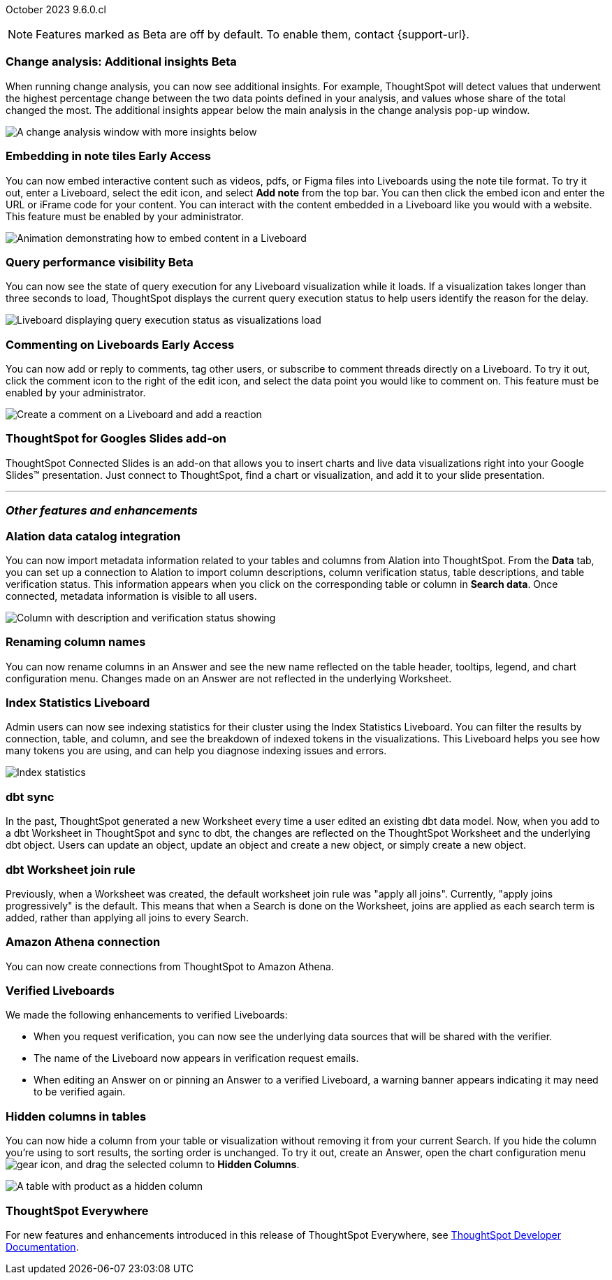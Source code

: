 ifndef::pendo-links[]
October 2023 [label label-dep]#9.6.0.cl#
endif::[]
ifdef::pendo-links[]
[month-year-whats-new]#October 2023#
[label label-dep-whats-new]#9.6.0.cl#
endif::[]

ifndef::free-trial-feature[]
NOTE: Features marked as [.badge.badge-update-note]#Beta# are off by default. To enable them, contact {support-url}.
endif::free-trial-feature[]

[#primary-9-6-0-cl]

////
[#9-6-0-cl-literacy]
[discrete]
=== Literacy: remove multiple date bucketing on the same column logic

// Mary - Moved to 9.0.7.cl release
////





////
[#9-6-0-cl-rbac]
[discrete]
=== RBAC with orgs: Admin Sidebar UI changes as per user privileges

// Mary - Marked as no doc required, but I think is a mistake, so I'm waiting for confirmation from Vijay.
////

////
[#9-6-0-cl-kpi]
[discrete]
=== [Cortex] KPI anomalies completion

// Naomi
////

ifndef::free-trial-feature[]
ifndef::pendo-links[]
[#9-6-0-cl-change]
[discrete]
=== Change analysis: Additional insights [.badge.badge-beta]#Beta#
endif::[]
ifdef::pendo-links[]
[#9-6-0-cl-change]
[discrete]
=== Change analysis: Additional insights [.badge.badge-beta-whats-new]#Beta#
endif::[]

// Naomi

When running change analysis, you can now see additional insights. For example, ThoughtSpot will detect values that underwent the highest percentage change between the two data points defined in your analysis, and values whose share of the total changed the most. The additional insights appear below the main analysis in the change analysis pop-up window.

// NOTE: Additional insights are only available for Sum and Count aggregates.

image::additional-insight.png[A change analysis window with more insights below]


endif::free-trial-feature[]

ifndef::free-trial-feature[]
ifdef::pendo-links[]
[#9-6-0-cl-embed]
[discrete]
=== Embedding in Note tiles [.badge.badge-early-access-whats-new]#Early Access#
endif::[]
ifndef::pendo-links[]
[#9-6-0-cl-embed]
[discrete]
=== Embedding in note tiles [.badge.badge-early-access]#Early Access#
endif::[]

// Naomi

You can now embed interactive content such as videos, pdfs, or Figma files into Liveboards using the note tile format. To try it out, enter a Liveboard, select the edit icon, and select *Add note* from the top bar. You can then click the embed icon and enter the URL or iFrame code for your content. You can interact with the content embedded in a Liveboard like you would with a website. This feature must be enabled by your administrator.

image:embed-note-tile.gif[Animation demonstrating how to embed content in a Liveboard]

endif::free-trial-feature[]

ifndef::free-trial-feature[]
ifndef::pendo-links[]
[#9-6-0-cl-query]
[discrete]
=== Query performance visibility  [.badge.badge-beta]#Beta#
endif::[]
ifdef::pendo-links[]
[#9-6-0-cl-query]
[discrete]
=== Query performance visibility [.badge.badge-beta-whats-new]#Beta#
endif::[]

// Naomi

You can now see the state of query execution for any Liveboard visualization while it loads. If a visualization takes longer than three seconds to load, ThoughtSpot displays the current query execution status to help users identify the reason for the delay.

image::query-execution.png[Liveboard displaying query execution status as visualizations load]

endif::free-trial-feature[]


////
[#9-6-0-cl-error]
[discrete]
=== Improve error messaging related to Connections for Liveboard visualizations

// Naomi -- release notes only

Previously, ThoughtSpot displayed generic error messages for Connection errors on Liveboards. Now, you can see the error message received from the underlying Cloud data warehouse.
////

ifndef::free-trial-feature[]
ifdef::pendo-links[]
[#9-6-0-cl-cord]
[discrete]
=== Commenting on Liveboards [.badge.badge-early-access-whats-new]#Early Access#
endif::[]
ifndef::pendo-links[]
[#9-6-0-cl-cord]
[discrete]
=== Commenting on Liveboards [.badge.badge-early-access]#Early Access#
endif::[]

// Naomi

You can now add or reply to comments, tag other users, or subscribe to comment threads directly on a Liveboard. To try it out, click the comment icon to the right of the edit icon, and select the data point you would like to comment on.
This feature must be enabled by your administrator.

image:liveboard-comment.gif[Create a comment on a Liveboard and add a reaction]

endif::free-trial-feature[]

[#9-6-0-cl-slides]
[discrete]
=== ThoughtSpot for Googles Slides add-on

ThoughtSpot Connected Slides is an add-on that allows you to insert charts and live data visualizations right into your Google Slides™ presentation. Just connect to ThoughtSpot, find a chart or visualization, and add it to your slide presentation.

'''
[#secondary-9-6-0-cl]
[discrete]
=== _Other features and enhancements_

[#9-6-0-cl-alation]
[discrete]
=== Alation data catalog integration

// Naomi

You can now import metadata information related to your tables and columns from Alation into ThoughtSpot. From the *Data* tab, you can set up a connection to Alation to import column descriptions, column verification status, table descriptions, and table verification status. This information appears when you click on the corresponding table or column in *Search data*. Once connected, metadata information is visible to all users.


image::catalog-integration.png[Column with description and verification status showing]


[#9-6-0-cl-rename]
[discrete]
=== Renaming column names

// Naomi

You can now rename columns in an Answer and see the new name reflected on the table header, tooltips, legend, and chart configuration menu. Changes made on an Answer are not reflected in the underlying Worksheet.


[#9-6-0-cl-sage]
[discrete]
=== Index Statistics Liveboard

// Naomi

Admin users can now see indexing statistics for their cluster using the Index Statistics Liveboard. You can filter the results by connection, table, and column, and see the breakdown of indexed tokens in the visualizations. This Liveboard helps you see how many tokens you are using, and can help you diagnose indexing issues and errors.

image:index-statistics.png[Index statistics]

////
[#9-6-0-cl-byok]
[discrete]
=== BYOK implementation in SaaS v2 - GCP phase 1

// Mark
////

[#9-6-0-cl-dbt]
[discrete]
=== dbt sync

// Naomi

In the past, ThoughtSpot generated a new Worksheet every time a user edited an existing dbt data model. Now, when you add to a dbt Worksheet in ThoughtSpot and sync to dbt, the changes are reflected on the ThoughtSpot Worksheet and the underlying dbt object. Users can update an object, update an object and create a new object, or simply create a new object.

[#9-6-0-cl-dbt-hardening]
[discrete]
=== dbt Worksheet join rule

Previously, when a Worksheet was created, the default worksheet join rule was "apply all joins". Currently, "apply joins progressively" is the default. This means that when a Search is done on the Worksheet, joins are applied as each search term is added, rather than applying all joins to every Search.

////
ifndef::free-trial-feature[]
ifndef::pendo-links[]
[#9-6-0-cl-cache]
[discrete]
=== View search cache [.badge.badge-early-access]#Early Access#
endif::[]
ifdef::pendo-links[]
[#9-6-0-cl-cache]
[discrete]
=== View search cache [.badge.badge-early-access-whats-new]#Early Access#
endif::[]

// Naomi -- may not be external, waiting on Manish's response

endif::free-trial-feature[]
////


[#9-6-0-cl-athena]
[discrete]
=== Amazon Athena connection

// Naomi

You can now create connections from ThoughtSpot to Amazon Athena.

////
[#9-6-0-cl-ansi]
[discrete]
=== ANSI SQL dialect for generic JDBC driver

// Naomi
////





[#9-6-0-cl-verified]
[discrete]
=== Verified Liveboards

// Naomi

We made the following enhancements to verified Liveboards:

* When you request verification, you can now see the underlying data sources that will be shared with the verifier.
* The name of the Liveboard now appears in verification request emails.
* When editing an Answer on or pinning an Answer to a verified Liveboard, a warning banner appears indicating it may need to be verified again.



////
[#9-6-0-cl-snapshot]
[discrete]
=== Org aware snapshot and org statistics

// Mary - Sent to Sanditya to confirm the no doc needed status.
////



////
[#9-6-0-cl-users]
[discrete]
=== Users and Groups V2 UI (Orgs 1.5)

// Mary - No doc required for 9.6.0.cl. SCAL-159425 is targetted for 9.8.0.cl and will complete this feature.
////


[#9-6-0-cl-hidden]
[discrete]
=== Hidden columns in tables

// Naomi

You can now hide a column from your table or visualization without removing it from your current Search. If you hide the column you're using to sort results, the sorting order is unchanged. To try it out, create an Answer, open the chart configuration menu image:icon-gear-10px.png[gear icon], and drag the selected column to *Hidden Columns*.

image::hidden-column.png[A table with product as a hidden column]




////
[#9-6-0-cl-onboarding]
[discrete]
=== LCM changes for onboarding a customer on shared cluster (Essential/ Pro Edition) as an org

// Mary - Confirmed no doc needed for 9.6.0.cl. SCAL-154079 should be targetted for 9.8.0.cl per Maheshwari.
////

ifndef::free-trial-feature[]
[discrete]
=== ThoughtSpot Everywhere

For new features and enhancements introduced in this release of ThoughtSpot Everywhere, see https://developers.thoughtspot.com/docs/?pageid=whats-new[ThoughtSpot Developer Documentation^].
endif::[]
